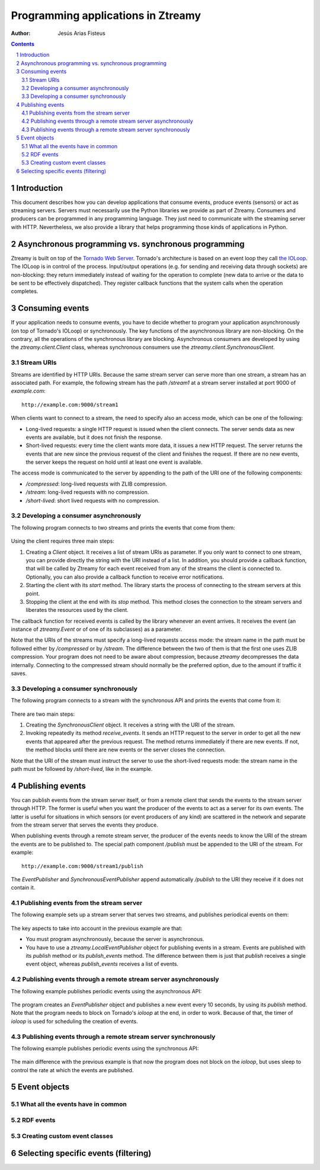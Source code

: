 Programming applications in Ztreamy
===================================

:Author: Jesús Arias Fisteus

.. contents::
.. section-numbering::


Introduction
------------

This document describes how you can develop applications that consume
events, produce events (sensors) or act as streaming servers. Servers
must necessarily use the Python libraries we provide as part of
Ztreamy. Consumers and producers can be programmed in any programming
language. They just need to communicate with the streaming server with
HTTP. Nevertheless, we also provide a library that helps programming
those kinds of applications in Python.


Asynchronous programming vs. synchronous programming
----------------------------------------------------

Ztreamy is built on top of the `Tornado Web Server
<http://www.tornadoweb.org/>`_. Tornado's architecture is based on an
event loop they call `the IOLoop
<http://www.tornadoweb.org/documentation/ioloop.html>`_. The IOLoop is
in control of the process. Input/output operations (e.g. for sending
and receiving data through sockets) are non-blocking: they return
immediately instead of waiting for the operation to complete (new data
to arrive or the data to be sent to be effectively dispatched). They
register callback functions that the system calls when the operation
completes.


Consuming events
----------------

If your application needs to consume events, you have to decide
whether to program your application asynchronously (on top of
Tornado's IOLoop) or synchronously. The key functions of the
asynchronous library are non-blocking. On the contrary, all the
operations of the synchronous library are blocking. Asynchronous
consumers are developed by using the `ztreamy.client.Client` class,
whereas synchronous consumers use the
`ztreamy.client.SynchronousClient`.


Stream URIs
...........

Streams are identified by HTTP URIs. Because the same stream server
can serve more than one stream, a stream has an associated path. For
example, the following stream has the path `/stream1` at a stream
server installed at port 9000 of `example.com`::

    http://example.com:9000/stream1

When clients want to connect to a stream, the need to specify also an
access mode, which can be one of the following:

- Long-lived requests: a single HTTP request is issued when the client
  connects. The server sends data as new events are available, but it
  does not finish the response.

- Short-lived requests: every time the client wants more data, it
  issues a new HTTP request. The server returns the events that are
  new since the previous request of the client and finishes the
  request. If there are no new events, the server keeps the request on
  hold until at least one event is available.

The access mode is communicated to the server by appending to the path
of the URI one of the following components:

- `/compressed`: long-lived requests with ZLIB compression.

- `/stream`: long-lived requests with no compression.

- `/short-lived`: short lived requests with no compression.


Developing a consumer asynchronously
....................................

The following program connects to two streams and prints the events
that come from them:

    .. include:: ../examples/consumer_async.py
       :literal:

Using the client requires three main steps:

1. Creating a `Client` object. It receives a list of stream URIs as
   parameter. If you only want to connect to one stream, you can
   provide directly the string with the URI instead of a list. In
   addition, you should provide a callback function, that will be
   called by Ztreamy for each event received from any of the streams
   the client is connected to. Optionally, you can also provide a
   callback function to receive error notifications.

2. Starting the client with its `start` method. The library starts the
   process of connecting to the stream servers at this point.

3. Stopping the client at the end with its `stop` method. This method
   closes the connection to the stream servers and liberates the
   resources used by the client.

The callback function for received events is called by the library
whenever an event arrives. It receives the event (an instance of
`ztreamy.Event` or of one of its subclasses) as a parameter.

Note that the URIs of the streams must specify a long-lived requests
access mode: the stream name in the path must be followed either by
`/compressed` or by `/stream`. The difference between the two of them
is that the first one uses ZLIB compression. Your program does not
need to be aware about compression, because `ztreamy` decompresses the
data internally. Connecting to the compressed stream should normally
be the preferred option, due to the amount if traffic it saves.


Developing a consumer synchronously
...................................

The following program connects to a stream with the synchronous API
and prints the events that come from it:

    .. include:: ../examples/consumer_sync.py
       :literal:

There are two main steps:

1. Creating the `SynchronousClient` object. It receives a string with
   the URI of the stream.

2. Invoking repeatedly its method `receive_events`. It sends an HTTP
   request to the server in order to get all the new events that
   appeared after the previous request. The method returns immediately
   if there are new events. If not, the method blocks until there are
   new events or the server closes the connection.

Note that the URI of the stream must instruct the server to use the
short-lived requests mode: the stream name in the path must be
followed by `/short-lived`, like in the example.


Publishing events
-----------------

You can publish events from the stream server itself, or from a remote
client that sends the events to the stream server through HTTP. The
former is useful when you want the producer of the events to act as a
server for its own events. The latter is useful for situations in
which sensors (or event producers of any kind) are scattered in the
network and separate from the stream server that serves the events
they produce.

When publishing events through a remote stream server, the producer of
the events needs to know the URI of the stream the events are to be
published to. The special path component `/publish` must be appended to
the URI of the stream. For example::

    http://example.com:9000/stream1/publish

The `EventPublisher` and `SynchronousEventPublisher` append
automatically `/publish` to the URI they receive if it does not
contain it.


Publishing events from the stream server
........................................

The following example sets up a stream server that serves two streams,
and publishes periodical events on them:

    .. include:: ../examples/server.py
       :literal:

The key aspects to take into account in the previous example are that:

- You must program asynchronously, because the server is asynchronous.

- You have to use a `ztreamy.LocalEventPublisher` object for
  publishing events in a stream. Events are published with its
  `publish` method or its `publish_events` method. The difference
  between them is just that `publish` receives a single event object,
  whereas `publish_events` receives a list of events.


Publishing events through a remote stream server asynchronously
...............................................................

The following example publishes periodic events using the asynchronous
API:

    .. include:: ../examples/publisher_async.py
       :literal:

The program creates an `EventPublisher` object and publishes a new
event every 10 seconds, by using its `publish` method. Note that the
program needs to block on Tornado's *ioloop* at the end, in order to
work. Because of that, the timer of *ioloop* is used for scheduling
the creation of events.


Publishing events through a remote stream server synchronously
..............................................................

The following example publishes periodic events using the synchronous
API:

    .. include:: ../examples/publisher_sync.py
       :literal:

The main difference with the previous example is that now the program
does not block on the *ioloop*, but uses sleep to control the rate at
which the events are published.


Event objects
-------------

What all the events have in common
..................................

RDF events
..........

Creating custom event classes
.............................


Selecting specific events (filtering)
-------------------------------------

